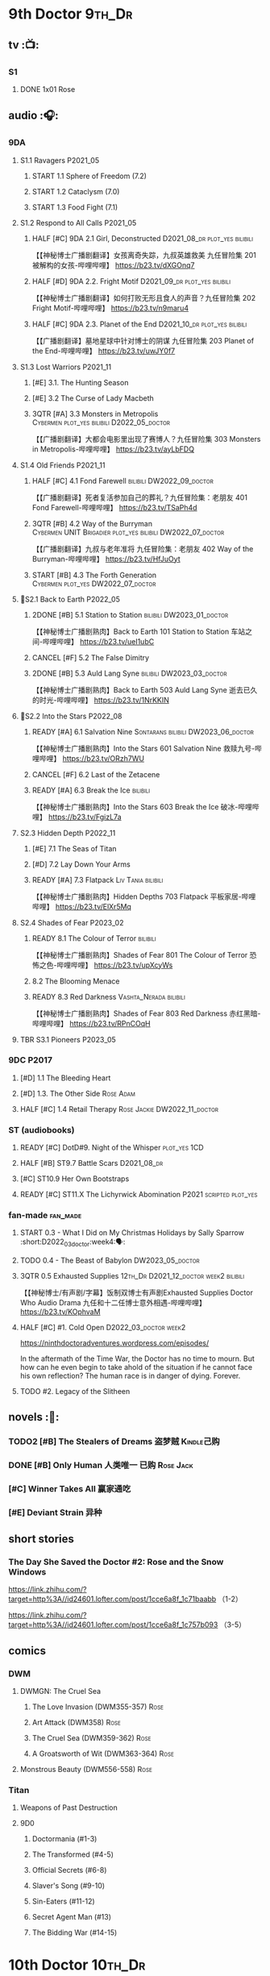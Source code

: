 * 9th Doctor :9th_Dr:
** tv :📺:
*** S1
**** DONE 1x01 Rose
CLOSED: [2022-06-30 Thu 08:12]

** audio :🎧:
*** 9DA
**** S1.1 Ravagers :P2021_05:
***** START 1.1 Sphere of Freedom (7.2)
***** START 1.2 Cataclysm (7.0)
***** START 1.3 Food Fight (7.1)
**** S1.2 Respond to All Calls :P2021_05:
***** HALF [#C] 9DA 2.1 Girl, Deconstructed :D2021_08_dr:plot_yes:bilibili:

【【神秘博士广播剧翻译】女孩离奇失踪，九叔英雄救美 九任冒险集 201 被解构的女孩-哔哩哔哩】 https://b23.tv/dXGOnq7

***** HALF [#D] 9DA 2.2. Fright Motif :D2021_09_dr:plot_yes:bilibili:
SCHEDULED: <2021-10-01 Fri>

【【神秘博士广播剧翻译】如何打败无形且食人的声音？九任冒险集 202 Fright Motif-哔哩哔哩】 https://b23.tv/n9maru4

***** HALF [#C] 9DA 2.3. Planet of the End :D2021_10_dr:plot_yes:bilibili:
SCHEDULED: <2021-11-04 Thu>

【【广播剧翻译】墓地星球中针对博士的阴谋 九任冒险集 203 Planet of the End-哔哩哔哩】 https://b23.tv/uwJY0f7

**** S1.3 Lost Warriors :P2021_11:
***** [#E] 3.1. The Hunting Season
:PROPERTIES:
:rating:   6.8
:END:

***** [#E] 3.2 The Curse of Lady Macbeth
:PROPERTIES:
:rating:   6.6
:END:

***** 3QTR [#A] 3.3 Monsters in Metropolis :Cybermen:plot_yes:bilibili:D2022_05_doctor:
CLOSED: [2022-05-19 Thu 08:51] SCHEDULED: <2022-05-07 Sat>
:PROPERTIES:
:rating:   8.8
:END:

【【广播剧翻译】大都会电影里出现了赛博人？九任冒险集 303 Monsters in Metropolis-哔哩哔哩】 https://b23.tv/ayLbFDQ

**** S1.4 Old Friends :P2021_11:
***** HALF [#C] 4.1 Fond Farewell :bilibili:DW2022_09_doctor:
SCHEDULED: <2022-09-21 Wed>
:PROPERTIES:
:rating:   7.6
:END:

【【广播剧翻译】死者复活参加自己的葬礼？九任冒险集：老朋友 401 Fond Farewell-哔哩哔哩】 https://b23.tv/TSaPh4d

***** 3QTR [#B] 4.2 Way of the Burryman :Cybermen:UNIT:Brigadier:plot_yes:bilibili:DW2022_07_doctor:
CLOSED: [2022-07-03 Sun 17:05] SCHEDULED: <2022-07-06 Wed>
:PROPERTIES:
:rating:   8.2
:END:

【【广播剧翻译】九叔与老年准将 九任冒险集：老朋友 402 Way of the Burryman-哔哩哔哩】 https://b23.tv/HfJuOyt

***** START [#B] 4.3 The Forth Generation :Cybermen:plot_yes:DW2022_07_doctor:
SCHEDULED: <2022-07-23 Sat>
:PROPERTIES:
:rating:   8.2
:END:

**** 📂S2.1 Back to Earth :P2022_05:
***** 2DONE [#B] 5.1 Station to Station :bilibili:DW2023_01_doctor:
CLOSED: [2023-01-23 Mon 08:22] SCHEDULED: <2023-01-10 Tue 08:39>

【【神秘博士广播剧熟肉】Back to Earth 101 Station to Station 车站之间-哔哩哔哩】 https://b23.tv/ueI1ubC

***** CANCEL [#F] 5.2 The False Dimitry
CLOSED: [2022-07-02 Sat 23:47]

***** 2DONE [#B] 5.3 Auld Lang Syne :bilibili:DW2023_03_doctor:
CLOSED: [2023-03-21 Tue 08:07] SCHEDULED: <2023-03-11 Sat>

【【神秘博士广播剧熟肉】Back to Earth 503 Auld Lang Syne 逝去已久的时光-哔哩哔哩】 https://b23.tv/1NrKKIN

**** 📂S2.2 Into the Stars :P2022_08:
***** READY [#A] 6.1 Salvation Nine :Sontarans:bilibili:DW2023_06_doctor:

【【神秘博士广播剧熟肉】Into the Stars 601 Salvation Nine 救赎九号-哔哩哔哩】 https://b23.tv/ORzh7WU

***** CANCEL [#F] 6.2 Last of the Zetacene
***** READY [#A] 6.3 Break the Ice :bilibili:

【【神秘博士广播剧熟肉】Into the Stars 603 Break the Ice 破冰-哔哩哔哩】 https://b23.tv/FgizL7a

**** S2.3 Hidden Depth :P2022_11:
***** [#E] 7.1 The Seas of Titan
***** [#D] 7.2 Lay Down Your Arms
***** READY [#A] 7.3 Flatpack :Liv:Tania:bilibili:

【【神秘博士广播剧熟肉】Hidden Depths 703 Flatpack 平板家居-哔哩哔哩】 https://b23.tv/ElXr5Mq

**** S2.4 Shades of Fear :P2023_02:
***** READY 8.1 The Colour of Terror :bilibili:

【【神秘博士广播剧熟肉】Shades of Fear 801 The Colour of Terror 恐怖之色-哔哩哔哩】 https://b23.tv/upXcyWs

***** 8.2 The Blooming Menace
***** READY 8.3 Red Darkness :Vashta_Nerada:bilibili:

【【神秘博士广播剧熟肉】Shades of Fear 803 Red Darkness 赤红黑暗-哔哩哔哩】 https://b23.tv/RPnCOqH

**** TBR S3.1 Pioneers :P2023_05:
*** 9DC :P2017:
**** [#D] 1.1 The Bleeding Heart
:PROPERTIES:
:rating:   7.0
:END:

**** [#D] 1.3. The Other Side :Rose:Adam:
:PROPERTIES:
:rating:   7.2
:END:

**** HALF [#C] 1.4 Retail Therapy :Rose:Jackie:DW2022_11_doctor:
SCHEDULED: <2022-11-29 Tue>
:PROPERTIES:
:rating:   7.8
:END:

*** ST (audiobooks)
**** READY [#C] DotD#9. Night of the Whisper :plot_yes:1CD:
:PROPERTIES:
:thetimescales: 7.6
:END:

**** HALF [#B] ST9.7 Battle Scars :D2021_08_dr:
:PROPERTIES:
:rating:   8.1
:END:

**** [#C] ST10.9 Her Own Bootstraps
:PROPERTIES:
:rating:   7.8
:END:

**** READY [#C] ST11.X The Lichyrwick Abomination :P2021:scripted:plot_yes:
:PROPERTIES:
:rating:   7.6
:END:

*** fan-made :fan_made:
**** START 0.3 - What I Did on My Christmas Holidays by Sally Sparrow :short:D2022_03_doctor:week4:🗣:
SCHEDULED: <2022-03-19 Sat>

**** TODO 0.4 - The Beast of Babylon :DW2023_05_doctor:
**** 3QTR 0.5 Exhausted Supplies :12th_Dr:D2021_12_doctor:week2:bilibili:
CLOSED: [2021-12-14 Tue 20:07] DEADLINE: <2021-12-08 Wed 20:05> SCHEDULED: <2021-12-10 Fri>

【【神秘博士/有声剧/字幕】饭制双博士有声剧Exhausted Supplies Doctor Who Audio Drama 九任和十二任博士意外相遇-哔哩哔哩】 https://b23.tv/KOphvaM 

**** HALF [#C] #1. Cold Open :D2022_03_doctor:week2:
SCHEDULED: <2022-03-31 Thu>

https://ninthdoctoradventures.wordpress.com/episodes/

In the aftermath of the Time War, the Doctor has no time to mourn. But how can he even begin to take ahold of the situation if he cannot face his own reflection? The human race is in danger of dying. Forever. 

**** TODO #2. Legacy of the Slitheen
** novels :📔:
*** TODO2 [#B] The Stealers of Dreams 盗梦贼 :Kindle己购:
:PROPERTIES:
:rating:   3.88
:todo:     buy
:END:

*** DONE [#B] Only Human 人类唯一 :已购:Rose:Jack:
:PROPERTIES:
:rating:   3.9
:END:

*** [#C] Winner Takes All 赢家通吃
:PROPERTIES:
:goodreads: 3.78
:END:

*** [#E] Deviant Strain 异种
:PROPERTIES:
:rating:   3.6
:END:

** short stories
*** The Day She Saved the Doctor #2: Rose and the Snow Windows

https://link.zhihu.com/?target=http%3A//id24601.lofter.com/post/1cce6a8f_1c71baabb （1-2）

https://link.zhihu.com/?target=http%3A//id24601.lofter.com/post/1cce6a8f_1c757b093 （3-5）

** comics
*** DWM
**** DWMGN: The Cruel Sea
***** The Love Invasion (DWM355-357) :Rose:
***** Art Attack (DWM358) :Rose:
***** The Cruel Sea (DWM359-362) :Rose:
***** A Groatsworth of Wit (DWM363-364) :Rose:
**** Monstrous Beauty (DWM556-558) :Rose:
*** Titan
**** Weapons of Past Destruction
**** 9D0
***** Doctormania (#1-3)
***** The Transformed (#4-5)
***** Official Secrets (#6-8)
***** Slaver's Song (#9-10)
***** Sin-Eaters (#11-12)
***** Secret Agent Man (#13)
***** The Bidding War (#14-15)
* 10th Doctor :10th_Dr:
** tv :📺:
*** S02
**** DONE 2x01 New Earth
CLOSED: [2022-05-08 Sun 16:38]

*** S04
*** specials
**** DONE 199. The Next Doctor :Cybermen:P2008:
CLOSED: [2022-12-11 Sun 22:27]

**** DONE 200. Planet of the Dead :P2009:
CLOSED: [2023-02-06 Mon 20:34]

** comics :📚:
*** IDW
**** 10D vol.1
***** TODO Agent Provocateur
***** DONE The Forgotten
CLOSED: [2020-08-16 Sun 13:54]

**** 10D vol.2 :🛒:
:PROPERTIES:
:Bought:   Yes
:END:

***** DONE Through Time and Space
CLOSED: [2020-08-16 Sun 13:55]

***** DW 2009 1-6
****** 01-02 Silver Scream
****** 03-06 Fugitive
**** 10D vol.3 :🛒:
:PROPERTIES:
:Bought:   Yes
:END:

***** DW 2009 7-16
****** 07-08 Tesseract
****** 09-12 Don't Step on the Grass
****** 13-16 Final Sacrifice
***** DW special 2010
*** Titan
**** DONE 10DY1
CLOSED: [2020-08-16 Sun 17:00]

***** DONE 01-03 Revolutions of Terror
CLOSED: [2020-08-16 Sun 16:23]

***** DONE 04-05 The Arts in Space
CLOSED: [2020-08-16 Sun 16:23]

***** DONE 06-09 The Weeping Angels of Mons
CLOSED: [2020-08-16 Sun 16:23]

***** DONE 10 Echo
CLOSED: [2020-08-16 Sun 16:23]

***** DONE 11-15 The Fountains of Forever
CLOSED: [2020-08-16 Sun 16:23]

**** 10DY2
***** DONE 01-02 The Singer Not the Song :Gabby:Anubis:
CLOSED: [2020-08-16 Sun 16:23]

***** DONE 03 Cindy, Cleo and the Magic Sketchbook :Jack:
CLOSED: [2020-08-16 Sun 16:23]

***** DONE 04-05 Medicine Man
CLOSED: [2020-08-16 Sun 16:23]

***** DONE 06-07 Arena of Fear
CLOSED: [2020-08-16 Sun 16:23]

***** DONE 08-09 The Wishing Well Witch
CLOSED: [2023-01-16 Mon 23:09]

***** DONE 10 The Infinite Corridor
CLOSED: [2023-01-16 Mon 23:30]

***** DONE 11-12 The Jazz Monster
CLOSED: [2023-01-17 Tue 13:43]

***** 13-17 Old Girl
**** 10DY3
***** 01-02 Breakfast at Tyranny's
***** 03-04 Sharper Than a Serpent's Tooth
***** 05 Revolving Doors
***** 06-08,10 Vortex Butterflies
***** 11-14 The Good Companion
*** DWM
**** DWMGN: The Betrothal of Sontar

http://tardis.wikia.com/wiki/The_Betrothal_of_Sontar_(graphic_novel)

***** The Betrothal of Sontar (DWM365-367) :Rose:Sontarans:
***** The Lodger (DWM368) :Rose:Mickey:Jackie:
***** F.A.Q. (DWM369-371) :Rose:
***** The Futurists (DWM372-374) :Rose:
***** Interstellar Overdrive (DWM375-376) :Rose:
***** The Green-Eyed Monster (DWM377) :Rose:Mickey:Jackie:
***** The Warkeeper's Crown (DWM378-380)   :The Brigadier:
**** DWMGN: The Widow's Curse

http://tardis.wikia.com/wiki/The_Widow's_Curse_(graphic_novel)

***** The Woman Who Sold the World (DWM381-384) :Martha:
***** Bus Stop! (DWM385) :Martha:
***** The First (DWM386-389) :Martha:
***** Death to the Doctor! (DWM390) :Martha:
***** Universal Monsters (DWM391-393) :Martha:
***** The Widow's Curse (DWM395-398) :Donna:Sycorax:
***** The Time of My Life (DWM399) :Donna:
**** DWMGN: The Crimson Hand

http://tardis.wikia.com/wiki/The_Crimson_Hand_(graphic_novel)

***** Hotel Historia (DWM394) :Majenta:
***** Thinktwice (DWM400-402) :Majenta:
***** The Stockbridge Child (DWM403-405) :Majenta:Max:
***** Mortal Beloved (DWM406-407) :Majenta:
***** The Age of Ice (DWM408-411) :Majenta:
***** The Deep Hereafter (DWM412) :Majenta:
***** Onomatopoeia (DWM413) :Majenta:
***** Ghosts of the Northern Line (DWM414-415) :Majenta:
***** The Crimson Hand (DWM416-420) :Majenta:
** audio :🎧:
*** 10DA
**** 10DA vol.1 :P2016:Donna:
***** 2DONE [#C] 10DA 1.1 - Technophobia :D2021_07_dr:bilibili:
CLOSED: [2021-08-01 Sun 15:54]
:PROPERTIES:
:rating:   7.7
:END:

【[BF广播剧熟肉]Technophobia科技恐惧症-哔哩哔哩】https://b23.tv/nq0u5s

***** READY [#D] 10DA 1.2 - Time Reaver :bilibili:
:PROPERTIES:
:rating:   7.1
:END:

【[BF广播剧熟肉]Time Reaver时间掠夺-哔哩哔哩】https://b23.tv/8xQH7i

***** DONE [#A] 10DA 1.3 Death and the Queen. :D2021_05:bilibili:
CLOSED: <2021-05-29 Sat 23:26>
:PROPERTIES:
:rating:   8.5
:END:

【[BF广播剧熟肉]Death And The Queen死亡与女王-哔哩哔哩】https://b23.tv/qfRlhV

**** 10DA vol.2 :P2017:Rose:
***** HALF [#C] 10DA2.1 - _Infamy of the Zaross_ :D2021_08_dr:plot_no:Jackie:bilibili:
:PROPERTIES:
:rating:   7.5
:END:

【【神秘博士广播剧 | 自制动画 | 中文字幕】Infamy of the Zaross(上) | 十任博士和Rose的冒险-哔哩哔哩】 https://b23.tv/HnN1VZh

***** HALF [#D] 10DA 2.2 - The Sword of the Chevalier :DW2022_12_doctor:
SCHEDULED: <2022-12-28 Wed 08:53>
:PROPERTIES:
:rating:   7.1
:END:

***** CANCEL [#E] 10DA 2.3 - Cold Vengeance :ice_warriors:
CLOSED: [2021-06-18 Fri 10:22]
:PROPERTIES:
:rating:   6.3
:END:

**** 10DA vol.3 :P2019:Donna:
***** HALF [#B] 10DA 3.1 - No Place :plot_yes:D2022_01_doctor:bilibili:
SCHEDULED: <2022-01-16 Sun>
:PROPERTIES:
:rating:   8.3
:END:

【【神秘博士广播剧熟肉】The 10th Doctor Adventures 301 No Place-哔哩哔哩】 https://b23.tv/ID4AEtu

***** DONE [#C] 10DA 3.2 - One Mile Down :bilibili:DW2022_08_doctor:
CLOSED: [2022-08-11 Thu 21:18] SCHEDULED: <2022-08-10 Wed>
:PROPERTIES:
:rating:   7.6
:END:

【【神秘博士广播剧熟肉】The 10th Doctor Adventures 302 One Mile Down-哔哩哔哩】 https://b23.tv/4UM8Y1U

***** READY [#D] 10DA 3.3 - The Creeping Death :bilibili:
:PROPERTIES:
:rating:   7.2
:END:

【【神秘博士广播剧熟肉】The 10th Doctor Adventures 303 The Creeping Death-哔哩哔哩】 https://b23.tv/ZYY4jz7

**** 10D and RS :P2020:

哔哩哔哩有熟肉

***** 2DONE [#B] 10D&RS 1.1 Expiry Dating :D2021_06:bilibili:
CLOSED: <2021-07-09 Fri 23:11>

【【David Tennant】Big Finish广播剧The Tenth Doctor and River Song - Expiry Dating双语字幕-哔哩哔哩】 https://b23.tv/pEl4yPK

***** CANCEL [#E] 10D&RS 2. Precious Annihilation :bilibili:
CLOSED: [2021-06-18 Fri 10:25]
:PROPERTIES:
:rating:   6.5
:END:

【【David Tennant】BigFinish广播剧The Tenth Doctor and River Song-Precious Annihilation-哔哩哔哩】 https://b23.tv/ACUaNVw

***** 3QTR [#B] 10D&RS 3. Ghosts :bilibili:DW2022_10_doctor:
CLOSED: [2022-10-19 Wed 19:24] SCHEDULED: <2022-10-16 Sun>
:PROPERTIES:
:rating:   8.3
:END:

【【David Tennant】Big Finish广播剧熟肉the Tenth Doctor and River Song - Ghosts-哔哩哔哩】https://b23.tv/84jHoJ

**** Out of Time
***** HALF [#C] Out of Time 1 :P2020:bilibili:4th_Dr:
:PROPERTIES:
:rating:   7.8
:END:

***** HALF [#C] Out of Time 2 - The Gates of Hell :P2021:Cybermen:5th_Dr:D2022_04_doctor:
SCHEDULED: <2022-04-29 Fri>
:PROPERTIES:
:rating:   7.5
:END:

***** Out of Time #3 Wink :6th_Dr:Weeping_Angels:
**** Dalek Universe :P2021:Anya:Mark_7:
***** _intro

前两季基本就是The Dalek's Master Plan的续作

第三季是The Destiny of the Daleks 的续作

四爷的那个前传是Death to the Daleks的续作

第三季结尾还接上了The Resurrection of the Daleks


嗯，而且准确来说
老版The Daleks' Master Plan
—>四爷广播剧第八季
—>广播剧The Dalek Protocol
—>打雷宇宙前两季
—>老版The Destiny of the Daleks
—>打雷宇宙第三季
—>Resurrection of the Daleks

要理清情节顺序的话大概是这么个顺序

***** READY The Dalek Protocol :4th_Dr:Leela:K9_1:plot_no:bilibili:
SCHEDULED: <2021-11-08 Mon>

【【神秘博士广播剧熟肉】Dalek Universe - The Dalek Protocol (Part 1&2)-哔哩哔哩】 https://b23.tv/FWNLkZc

【【神秘博士广播剧熟肉】Dalek Universe - The Dalek Protocol (Part 3&4)-哔哩哔哩】 https://b23.tv/MruDd4V

***** DONE [#B] DU 1.1 - Buying Time :plot_no:D2021_11_daleks:bilibili:
CLOSED: <2022-05-21 Sat 19:23> SCHEDULED: <2021-11-06 Sat>
:PROPERTIES:
:rating:   8.4
:END:

【【神秘博士广播剧汉化】听后感：？？？Dalek Universe 101 Buying Time-哔哩哔哩】 https://b23.tv/bPVKCTF

***** 2DONE [#A] DU 1.2 - The Wrong Woman :D2022_06_extra:week2:bilibili:
CLOSED: <2022-05-28 Sat 20:33> SCHEDULED: <2022-06-05 Sun>
:PROPERTIES:
:rating:   8.8
:END:

【【神秘博士广播剧汉化】听后感：！！！ Dalek Universe 102 The Wrong Woman-哔哩哔哩】 https://b23.tv/a6fUWqp

***** DONE [#C] DU 1.3 - The House of Kingdom :D2022_06_doctor:bilibili:Varga:
CLOSED: [2022-06-18 Sat 10:57] SCHEDULED: <2022-06-25 Sat>
:PROPERTIES:
:rating:   7.9
:END:

【【神秘博士广播剧熟肉】Dalek Universe 103 The House of Kingdom 家族-哔哩哔哩】 https://b23.tv/bQCgXoT

***** HALF [#D] DU2.1 - Cycle of Destruction :bilibili:DW2023_02_doctor:
SCHEDULED: <2023-02-21 Tue 08:51>
:PROPERTIES:
:rating:   7.2
:END:

【【神秘博士广播剧熟肉】Dalek Universe 201 Cycle of Destruction-哔哩哔哩】 https://b23.tv/YGpWAbr

***** READY [#A] DU2.2 - The Trojan Dalek :bilibili:DW2023_04_doctor:
DEADLINE: <2023-04-29 Sat>
:PROPERTIES:
:rating:   8.6
:END:

【【神秘博士广播剧熟肉】Dalek Universe 202 The Trojan Dalek-哔哩哔哩】 https://b23.tv/ke8FadW

***** READY [#A] DU2.3 - The Lost :bilibili:
:PROPERTIES:
:rating:   8.6
:END:

【【神秘博士广播剧熟肉】Dalek Universe 203 The Lost 迷失-哔哩哔哩】 https://b23.tv/HGdsWE3

***** [#E] DU3.1 - The First Son
:PROPERTIES:
:rating:   6.9
:END:

***** [#C] DU3.2 - The Dalek Defense
:PROPERTIES:
:rating:   7.9
:END:

***** [#B] DU3.3 - The Triumph of Davros
:PROPERTIES:
:rating:   8.3
:END:

**** 📂Tenth Doctor Classic Companions :P2022_09:
***** [#B] 1. Splinters :Leela:
***** [#E] 2. The Stuntman :Nyssa:
***** [#D] 3. Quantum of Axos :Ace:
*** 10DC
**** [#D] 1.1 - the Taste of Death :Rose:
:PROPERTIES:
:rating:   7.0
:END:

**** [#D] 1.2 - Backtrack :Martha:
:PROPERTIES:
:rating:   7.0
:END:

**** TODO [#C] 1.3 - Wild Pastures :Sylvia:
:PROPERTIES:
:rating:   7.5
:END:

**** TODO [#B] 1.4 - Last Chance :Christina:
:PROPERTIES:
:rating:   8.0
:END:

*** CC & ST
**** [#D] DotD #10 Death's Deal :Donna:
**** [#C] ST8.6 The Siege of Big Ben
:PROPERTIES:
:rating:   7.9
:END:

**** [#B] ST8.8 - Flight into Hull!

(alt 10D + alt Jackie)

**** READY [#D] ST10.X Free Speech :scripted:bilibili:

【【神秘博士】短途旅行：言谈无阻 | Short Trips: Free Speech-哔哩哔哩】 https://b23.tv/Ix7q1RY

**** [#B] ST11.5 Fear of Flying
*** BBC
**** [#C] NSA #2 The Forever Trap
**** READY [#A] NSA audio #7: Dead Air :1CD:bilibili:

【【神秘博士广播剧熟肉】New Series Adventures Audio 7 Dead Air 寂静无声-哔哩哔哩】 https://b23.tv/KSGTaTK

*** fan-made
**** READY DWAM: Empire of the Sun :bilibili:

【【神秘博士】饭制有声剧《恒星帝国》Empire of the Sun - Doctor Who Audio Drama-哔哩哔哩】 https://b23.tv/3RNR3Rm

**** Century House :Donna:

https://www.youtube.com/watch?v=L8p0fF0Rv6g

 Donna decides to swap time travel for a quiet night in with her family but as they tune into the Most Haunted Live special, who do they see? The Doctor joining forces with Yvette Fielding and her team while they investigate the mysterious and derelict; Century House. Their mission: discover the famous resident ghost, The Red Widow. Hauntings and supernatural events cause the team to be trapped within the haunted house, as they soon discover that there is more than meets the eye to this place. Will they survive the night? 

** novels :📔:
*** DONE [#A] Prisoner of the Daleks 戴立克之囚 :已购:
CLOSED: <2021-10-16 Sat 10:18>
:PROPERTIES:
:rating:   4.1
:END:

*** DONE [#B] 美丽的混沌 Beautiful Chaos :已购:Kindle己购:Donna:
:PROPERTIES:
:rating:   3.95
:END:

*** TODO2 [#B] Stone Rose 石中女神 :Kindle己购:已购:Rose:
:PROPERTIES:
:rating:   3.92
:todo:     buy
:END:

*** DONE [#B] The Story of Martha 玛莎的故事 :Kindle己购:己购:DW2022_Q4:
CLOSED: [2022-12-10 Sat 21:48]
:PROPERTIES:
:rating:   3.89
:END:

*** [#B] Martha in the Mirror 镜中玛莎
:PROPERTIES:
:goodreads: 3.85
:END:

*** [#C] Resurrection Cask 复活棺
:PROPERTIES:
:goodreads: 3.81
:END:

*** [#C] Shining Darkness 耀眼的黑暗 :Donna:
:PROPERTIES:
:rating:   3.84
:END:

* 11th Doctor :11th_Dr:
** tv :📺:
*** S5 (203-212)
**** DONE 5x07 The Hungry Earth /08 Cold Blood :Silurians:
**** DONE 5x12 Pandorica Opens
**** DONE 5x13 The Big Bang :DW2022_07_extra:
CLOSED: [2022-07-04 Mon 08:12]

*** 213. A Christmas Carol :P2010_12:
*** S6 (214-224)
**** DONE 6x01 The Impossible Astronaut (214a) :Silents:
CLOSED: <2022-12-16 Fri 22:50>

**** DONE 6x02 Day of the Moon (214b) :Silents:
CLOSED: <2022-12-17 Sat 23:20>

**** DONE 6x07 A Good Man Goes to War :River:
*** 225. The Doctor, the Widow and the Wardrobe :P2011_12:
*** S7 (226-230,232-239)
**** DONE 7x12 Nightmare in Silver :Cybermen:
CLOSED: [2022-12-04 Sun 00:05]

**** 7x13 The Name of the Doctor :great_intelligence:
*** 231. The Snowmen :great_intelligence:
*** 240. The Day of the Doctor
*** DONE 241. The Time of the Doctor
CLOSED: [2022-12-04 Sun 13:12]

** audio :🎧:
*** 11DC vol.1 :🗣:
**** HALF [#D] 1.1 - The Calendar Man :DW2022_07_doctor:
SCHEDULED: <2022-07-23 Sat>
:PROPERTIES:
:rating:   7.3
:END:

**** [#E] 1.2 - The Top of the Tree
:PROPERTIES:
:rating:   6.9
:END:

**** START [#D] 1.3 - The Light Keepers :Dorium:plot_yes:DW2022_09_doctor:
SCHEDULED: <2022-09-30 Fri>
:PROPERTIES:
:rating:   7.1
:END:

**** HALF [#C] 1.4 - False Coronets :Jane_Austen:D2022_05_doctor:
SCHEDULED: <2022-05-21 Sat>
:PROPERTIES:
:rating:   7.8
:END:

*** 11DC vol.2 :P2021:
**** HALF [#E] 2.1 The Evolving Dead :D2021_09_dr:overdue:plot_no:
SCHEDULED: <2021-11-04 Thu>
:PROPERTIES:
:rating:   6.5
:END:

**** HALF [#D] 2.2 The Day Before They Came :D2022_01_doctor:
SCHEDULED: <2022-01-31 Mon>
:PROPERTIES:
:rating:   7.4
:END:

**** [#F] The Melting Pot
:PROPERTIES:
:rating:   5.6
:END:

**** HALF [#D] 2.4 A Tragical History :D2022_03_doctor:week1:
SCHEDULED: <2022-03-30 Wed>
:PROPERTIES:
:rating:   7.3
:END:

*** 11DC vol.3 Geronimo! :Valarie:P2022_10:plot_yes:
**** READY [#A] 3.1 The Inheritance :DW2023_05_doctor:
**** READY [#A] 3.2 The House of Masks
**** READY [#A] 3.3 The End
*** 11DC vol.4 All of Time and Space :Valarie:P2023_02:
**** 4.1 All of Time and Space
**** 4.2 The Yearn
**** 4.3 Curiosity Shop
*** short trips
**** 3QTR ST10.5 Regeneration Impossible :D2021_08_extra:12th_Dr:
**** 2DONE [#A] ST11.1 Rearguard :Sontarans:P2022_02:DW2022_11_doctor:
CLOSED: [2022-11-02 Wed 20:33] SCHEDULED: <2022-11-06 Sun>
:PROPERTIES:
:rating:   8.5
:END:

**** [#A] ST12.X The World Tree :P2022_12:
*** misc
**** READY [#C] The Churchill Years 1.3 Living History ↗ :P2016:plot_yes:
:PROPERTIES:
:rating:   7.9
:END:

**** [#D] DotD11. The Time Machine
**** Timerift :11th_Dr:12th_Dr:fan_made:

【【神秘博士】时间裂缝｜粉丝重制博士有声故事 'TIMERIFT' -  A DOCTOR WHO Audio Adventure-哔哩哔哩】 https://b23.tv/bsdJT2U


https://m.youtube.com/watch?v=7wrZUFIgiNE

**** [#E] Paradis Lost (BBC) :Clara:1CD:P2020:
**** [#B] NSA audio #15 The Art of Death :BBC:Amy:Rory:
** comics
*** IDW
**** Omnibus vol.1
***** DW2011 01-12
****** 01 Spam Filtered
****** 02-04 Ripper's Curse
****** 05 They Think It's All Over!
****** 06-08 When Worlds Collide
****** 09 Space Squid
****** 10-11 Body Snatched
****** 12 Silent Knight
***** DW special 2011
**** omnibus vol. 2
***** DW2011 13-16
****** 13-16 As Time Goes By :Silurians:
***** DW2012 01-08
****** 01-02 Hypothetical Gentleman
****** 03-04 The Doctor and the Nurse
****** 05-06 The Eye of Ashaya 
****** 07-08 Space Oddit
***** DW special 2012
**** Omnibus Vol.3 :🛒:
***** DW2012 09-16
****** DONE 09-10 Sky Jack
CLOSED: [2020-08-16 Sun 16:52]

****** DONE 11-14 Dead Man's Hand
CLOSED: [2020-08-16 Sun 16:52]

***** SDCC special
***** 50th Anniversary DVD special - Birthday Boy
***** DW special 2013 (The Girl Who Loved Doctor Who)
**** A Fairytale Life
**** Assimilation² (crossover with Star Trek)
*** Titan
**** DONE 11DY1
CLOSED: [2020-08-16 Sun 17:00]

**** DONE 11DY2 :War_Doctor:
CLOSED: [2020-08-16 Sun 17:00]

**** DONE 11DY3
CLOSED: [2023-02-22 Wed 13:49]

***** DONE 1. Remembrance
CLOSED: <2023-02-11 Sat 11:33>

***** DONE 2. The Scream
CLOSED: <2023-02-11 Sat 23:33>

***** DONE 3-4. The Tragical History Tour
CLOSED: [2023-02-12 Sun 20:33]

***** DONE 5. Time of the Ood
CLOSED: [2023-02-12 Sun 20:55]

***** DONE 6-7. The Memory Feast
CLOSED: [2023-02-13 Mon 14:40]

***** DONE 8. Fooled
CLOSED: [2023-02-14 Tue 12:53]

***** DONE 9,11 Strange Loops
CLOSED: [2023-02-20 Mon 13:48]

***** DONE 12-13. Hungry Thirsty Roots
CLOSED: [2023-02-22 Wed 13:49]

*** DWM
**** DWMGN: The Child of Time

 http://tardis.wikia.com/wiki/The_Child_of_Time_(graphic_novel)

***** Supernature (DWM421-423) :Amy:
***** Planet Bollywood (DWM424) :Amy:
***** The Golden Ones (DWM425-428) :Amy:Axos:
***** The Professor, the Queen and the Bookshop (DWM429) :Amy:
***** The Screams of Death (DWM430-431) :Amy:
***** Do Not Go Gentle Into That Good Night (DWM432) :Amy:
***** Forever Dreaming (DWM433-434) :Amy:
***** Apotheosis (DWM435-437) :Amy:
***** The Child of Time (DWM438-441) :Amy:
**** DWMGN: The Chains of Olympus

 http://tardis.wikia.com/wiki/The_Chains_of_Olympus_(graphic_novel)

***** The Chains of Olympus (DWM442-445) :Amy:Rory:
***** Sticks & Stones (DWM446-447) :Amy:Rory:
***** The Cornucopia Caper (DWM448-450) :Amy:Rory:
**** DWMGN: Hunters of Buring Stone

  http://tardis.wikia.com/wiki/Hunters_of_the_Burning_Stone_(graphic_novel)

***** The Broken Man (DWM451-454) :Amy:Rory:
***** Imaginary Enemies (DWM455) :Amy:Rory:Mels:
***** Hunters of the Burning Stone (DWM456-461) :Ian:Barbara:
**** DWMGN: The Blood of Azrael

  http://tardis.wikia.com/wiki/The_Blood_of_Azrael_(graphic_novel)

***** A Wing and a Prayer (DWM462-464) :Clara:
***** Welcome to Tickle Town (DWM465-466) :Clara:
***** John Smith and the Common Men (DWM467) :Clara:
***** Pay the Piper (DWM468-469) :Clara:
***** The Blood of Azrael (DWM470-474) :Clara:
** novels :📔:
*** DONE [#A] 天使之触 Touched by Angles :已购:Kindle己购:
:PROPERTIES:
:rating:   4.10
:END:

*** READY [#B] Borrowed Time 时间捕手 (3.98) :已购:
:PROPERTIES:
:rating:   3.98
:END:

*** HALF [#B] The Silent Stars Go By 寂静星辰飞过 (3.95) :已购:Kindle己购:DW2022_Q4:
:PROPERTIES:
:rating:   3.95
:END:

*** [#B] Dead of Winter 死亡寒冬 (3.85)
:PROPERTIES:
:goodreads: 3.85
:END:

*** [#C] Paradox Lost 悖论迷失
:PROPERTIES:
:rating:   3.88
:END:

*** [#C] Apollo 23 阿波罗23号 :Kindle己购:
:PROPERTIES:
:rating:   3.81
:END:

*** [#E] Shroud of Sorrow 噬悲者 :Kindle己购:
:PROPERTIES:
:rating:   3.65
:END:

* 12th Doctor :12th_Dr:
** tv :📺:
*** S8 (242-252)
**** DONE 8x08 Mummy on the Orient Express
CLOSED: [2022-11-30 Wed 23:34]

**** DONE 8x11 Dark Water :Cybermen:Missy:
CLOSED: [2022-12-25 Sun 20:42]

**** DONE 8x12 Death in Heaven :Cybermen:
CLOSED: [2022-12-26 Mon 19:56]

*** 253. Last Christmas :P2014_12:
*** S9 (254-262)
*** 263. The Husbands of River Song :P2015_12:
*** 264. The Return of Doctor Mysterio :P2016_12:
*** S10 (265-275) :P2017:
**** DONE 10x11 World Enough and Time :cybermen:
CLOSED: <2021-09-23 Thu 11:39>

**** DONE 10x12 The Doctor Falls :Cybermen:
CLOSED: [2021-09-24 Fri 08:10]

*** 276. Twice Upon a Time :P2017_12:
** audio :🎧:
*** 12DC vol.1 :P2020:🗣:
**** HALF [#D] 1.1 The Charge of the Night Brigade :Mary_Seacole:D2022_06_doctor:
DEADLINE: <2022-06-23 Thu 22:40> SCHEDULED: <2022-06-19 Sun>
:PROPERTIES:
:rating:   7.3
:END:

**** HALF [#C] 1.2 War Wounds :Danny_Pink:DW2022_08_doctor:
SCHEDULED: <2022-08-30 Tue>
:PROPERTIES:
:rating:   7.5
:END:

**** [#D] 1.3 Distant Voices
:PROPERTIES:
:rating:   7.1
:END:

**** START [#C] 1.4 Field Trip :plot_no:Osgood:DW2022_10_doctor:
SCHEDULED: <2022-10-29 Sat>
:PROPERTIES:
:rating:   7.6
:END:

*** 12DC vol.2 :P2021:
**** HALF [#D] 12DC2.1. Flight to Calandra :D2021_11_doctor:
SCHEDULED: <2021-11-20 Sat>

**** 3QTR [#E] 2.2 Split Second :D2022_02_doctor:
CLOSED: [2022-02-23 Wed 20:38] SCHEDULED: <2022-02-24 Thu>
:PROPERTIES:
:rating:   6.4
:END:

**** HALF [#D] 12DC2.3 The Weight of History :D2022_04_doctor:
SCHEDULED: <2022-04-30 Sat>
:PROPERTIES:
:rating:   7.0
:END:

*** Short Trips
**** [#B] 9.2 - The Astrea Conspiracy
SCHEDULED: <2022-12-21 Wed>
:PROPERTIES:
:rating:   8.0
:END:

**** [#C] 9.9 - Dead Media
:PROPERTIES:
:rating:   7.7
:END:

**** READY [#D] 9.X The Best-Laid Plans :scripted:
:PROPERTIES:
:rating:   7.2
:END:

**** [#D] A Song For Running
:PROPERTIES:
:rating:   7.2
:END:

*** misc
**** [#C] The Nightmare Realm :BBC:P2021:Nardole:1CD:
:PROPERTIES:
:rating:   7.8
:END:

**** [#B] The Ice Kings :BBC:P2023_01:1CD:
**** HALF The Last Days Before Dawn :fan_made:bilibili:DW2022_12_maybe:
SCHEDULED: <2022-12-13 Tue>

【【神秘博士/饭制有声剧】十二任博士《破晓前日》 Doctor Who: The Last Days Before Dawn-哔哩哔哩】 https://b23.tv/Jl55pLI

https://www.youtube.com/watch?v=pTBh7pEzUCw&t=913s
作者：Craig Robert McDowall and Kimberley May White
主演：Christopher Thomson and Lauren Wilson

关于1693年美国塞勒姆女巫审判的故事，十二爷和ME登场！英语简介放在评论
真是官逼粉丝成神啊_(:з」∠)_虽然十二爷的声音年轻了点哈哈哈

英文简介：Salem, Massachusetts, 1693. The innocent blood of young women has been spilled, in the name of The Lord. The Witch Trials have begun. Listening to the voices from the Heavens, Parson Richards sees it in his very nature to smite the wicked and protect the villagers of Salem. He shall do all that he deems necessary to those accused of Witchcraft. However, when a oddly-dressed Scotsman enters the premises, can he manage to persuade Parson Richards to spare the most recently accused "Witch"; Ashildr? Not standing to see innocent lives being lost, The Doctor decides to do all he can to put an end to the Salem Witch Trials once and for all...

** comics
*** DWM
**** DWMGN: The Eye of Torment

http://tardis.wikia.com/wiki/The_Eye_of_Torment_(graphic_novel)

DWMGN 021 - The Eye of Torment (12th vol1 - DWM 475-488)

***** The Eye of Torment (DWM477-480) :Clara:
***** The Instruments of War (DWM481-483) :Clara:Sontarans:
***** Blood and Ice (DWM485-488) :Clara:
***** The Crystal Throne (DWM475-476) :no_doctor:Paternoster_Gang:
**** DWMGN: The Highgate Horror

http://tardis.wikia.com/wiki/The_Highgate_Horror_(graphic_novel)

DWMGN 023 - The Highgate Horror (12th vol2 - DWM 484-500)

***** Space Invaders! (DWM484) :Clara:
***** Spirits of the Jungle (DWM489-491) :Clara:
***** The Highgate Horror (DWM492-493) :Clara:Jess:
***** The Dragon Lord (DWM494-495) :Clara:
***** Theatre of the Mind (DWM496) :Clara:
***** Witch Hunt (DWM497-499) :Clara:
**** DWMGN: Doorway to Hell

http://tardis.wikia.com/wiki/Doorway_to_Hell_(graphic_novel)

DWMGN 025 - Doorway to Hell (12th vol3 - DWM 501-511)

***** The Stockbridge Showdown (DWM500) :Max:Sharon:Frobisher:Izzy:Destrii:Majenta:
***** The Pestilent Heart (DWM501-503) :Jess:
***** Moving In (DWM504) :Jess:
***** Bloodsport (DWM505-506) :Jess:
***** Be Forgot (DWM507) :Jess:
***** Doorway to Hell (DWM508-511)          :Jess:the Master:
**** DWMGN: The Phantom Piper

DWMGN 027 - The Phantom Piper (12th vol4 - DWM512-523)

***** The Soul Garden (DWM512-514) :Bill:
***** The Parliament of Fear (DWM515-517) :Bill:
***** Matildus (DWM518) :Bill:
***** The Phantom Piper (DWM519-523) :Bill:
**** DWM misc
***** The Clockwise War (DWM524-530) :Bill:
*** Titan
**** 12DY1 :Clara:
***** Terrorformer (12D 1-2)
***** The Swords of Kali (12D 3-5)
***** The Fractures (12D 6-8)
***** Gangland (12D 9-10)
***** Unearthly Things (12D 11)
***** The Hyperion Empire (12D 12-15)
***** Relative Dimensions (12D 16)
**** 12DY2
***** Clara Oswald and the School of Death (12DY2 1-4) :Clara:
***** The Fourth Wall (12DY2 5) :Clara:
***** The Twist (12DY2 6-8)
***** Playing House (12DY2 9-10)
***** Terror of the Cabinet Noir (12DY2 11-13)
***** Invasion of the Mindmorphs (12DY2 14-15)
**** 12DY3
***** Beneath the Waves (12DY3 1-4)
***** The Boy With the Displaced Smile (12DY3 2)
***** The Wolves of Winter (12DY3 5-7) :Bill:
***** The Lost Dimension: The Twelfth Doctor (12DY3 8)↗ :Bill:Nardole:
***** The Great Shopping Bill (12DY3 9) :Bill:Nardole:
***** A Confusion of Angels (12DY3 10-13) :Bill:Nardole:
** novels :📔:
*** HALF [#B] Deep Time 四维深渊 (3.91) :已购:
:PROPERTIES:
:rating:   3.9
:END:

*** READY [#B] The Shining Man 闪光的人 (3.87) :己购:DW2022_Q4:
:PROPERTIES:
:rating:   3.87
:END:

*** HALF [#C] Silhouette 侧影 :已购:Kindle己购:
:PROPERTIES:
:rating:   3.80
:END:

*** [#C] The Blood Cell 血囚房 :Kindle己购:
:PROPERTIES:
:rating:   3.81
:END:

* 13th Doctor :13th_Dr:
** tv :📺:
*** TV S11
*** DONE 287. Resolution :daleks:
CLOSED: [2021-01-30 Sat 09:15]

*** TV S12 (288-295) :📺:
**** DONE [#C] 12x1-2 Spyfall (6.6/6.5)
CLOSED: [2020-06-17 Wed 19:48]

**** DONE [#E] 12x3 Orphan 55  4.1
CLOSED: [2020-06-30 Tue 22:52]

**** DONE [#C] 12x4 Nikola Tesla's Night of Terror 6.5
CLOSED: [2020-07-01 Wed 21:35]

**** DONE [#A] 12x5 Fugitive of the Judoon †7.6
CLOSED: [2020-07-09 Thu 22:59]

**** DONE [#E] 12x06 Praxeus 5.2
CLOSED: [2020-07-19 Sun 17:55]

**** DONE [#D] 12x07 Can You Hear Me 5.8
CLOSED: <2020-08-02 Sun 18:40>

**** DONE [#B] 12x8 The Haunting of Villa Diodati †7.2)
CLOSED: <2020-07-16 Thu 17:56-21:56>

**** 12x09 Ascension of the Cybermen
**** 12x10 The Timeless Children
*** DONE 296. Revolution of the Daleks :daleks:P2021:
CLOSED: <2021-01-09 Sat 16:24>

*** TV S13 (297a-f)
**** DONE 13x01
CLOSED: <2021-11-27 Sat 19:35>

**** DONE 13x02
CLOSED: [2021-11-27 Sat 20:49]

**** DONE 13x03
CLOSED: <2021-12-07 Tue 18:43>

**** DONE 13x04
CLOSED: [2021-12-07 Tue 19:37]

**** DONE 13x05
CLOSED: <2021-12-10 Fri 20:53>

**** DONE 13x06
CLOSED: [2021-12-12 Sun 14:53]

*** 298. Eve of the Daleks
*** DONE 299. Legend of the Sea Devil
CLOSED: <2023-01-06 Fri 22:20>

*** 300. The Power of the Doctor
** audio
*** 📂Redacted :P2022_04:BBC:scripted:
**** HALF [#C] Redacted 01: SOS :D2022_05_doctor:bilibili:
SCHEDULED: <2022-05-07 Sat>
:PROPERTIES:
:rating:   7.8
:END:

【【会动的广播剧|双语字幕】十三的第一部广播剧《神秘博士：删改》第一集《求救信号》| Redacted-哔哩哔哩】 https://b23.tv/5ieRpAk

**** HALF [#C] 02: Hysteria :D2022_05_doctor:bilibili:
SCHEDULED: <2022-05-31 Tue>

**** [#C] 03: Lost
**** [#B] 04. Angels
**** [#D] 05. Interrogation
** comics
*** Titan Comics :📚:Titan:
**** DONE The Many Lives of Doctor Who
CLOSED: [2020-07-19 Sun 22:59]

**** The Road to the 13th Doctor
**** DONE A New Beginning (13D 1-4) :13D:
CLOSED: [2020-06-20 Sat 20:37]

**** DONE 13DY1 5-8 Hidden Human History
CLOSED: [2020-06-26 Fri 15:37]

**** DONE Old Friends (13D 9-12)
CLOSED: [2020-07-01 Wed 18:45]

**** DONE holiday specials
CLOSED: [2020-08-02 Sun 16:17]

**** TODO 13DY2 1-4 A Little Help from My Friends :10th_Dr:
**** DWC20 #1-4 Alternating Current
*** DWM
**** DWMGN: Mistress of Chaos
***** DONE The Warmonger (531-534) :Graham:Yaz:Ryan:
CLOSED: [2020-06-20 Sat 12:15]

***** DONE erald of Madness (535-539) :Graham:Yaz:Ryan:
CLOSED: [2020-07-11 Sat 21:36]

***** DONE The Power of the Mobox (540-542) :Graham:Yaz:Ryan:
CLOSED: [2020-06-23 Tue 14:47]

***** DONE Mistress of Chaos (DWM543-548)
***** TODO The Piggybackers (DWM549-552) :Graham:Yaz:Ryan:
**** DWMGN: (pending)
***** The White Dragon (DWM559-562) :Graham:Yaz:Ryan:
***** The Forest Bride (DWM570-571) :Yaz:
***** It's Behind You (DWM572) :Yaz:Dan:
***** Hydra's Gate (DWM574-577) :Yaz:Dan:
***** Fear of the Future (DWM579) :Yaz:Dan:
***** The Everlasting Summer (DWM580-583) :Yaz:Dan:
** novels :📔:
*** DONE [#B] 小说：美好博士 †3.97 :己购:Graham:Yaz:
CLOSED: [2020-07-05 Sun 17:11]
:PROPERTIES:
:rating:   3.98
:END:

*** TODO [#A] At Childhood’s End :Ace:Graham:Yaz:
:PROPERTIES:
:rating:   4.02
:END:

*** [#C] Combat Magicks 战斗魔法
:PROPERTIES:
:goodreads: 3.7
:END:

** short stories
*** DONE 📄短篇：坠落时她想的事
CLOSED: [2020-06-21 Sun 06:04]

https://zhuanlan.zhihu.com/p/120135502

*** DONE 📄短篇：请按播放键
CLOSED: [2020-06-21 Sun 06:03]

https://tieba.baidu.com/p/6592330173

*** 短篇 The Terror of Umpty-Ums 翻译版

http://tieba.baidu.com/p/6610135518?share=9105&fr=share&see_lz=0&sfc=copy&client_type=2&client_version=11.1.8.2&st=1593736160&unique=58A318B2D019E66209DFAEB93AC228AE

